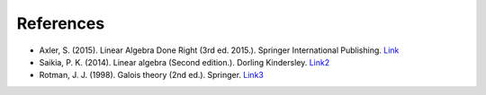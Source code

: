 *************
References
*************

- Axler, S. (2015). Linear Algebra Done Right (3rd ed. 2015.). Springer International Publishing. `Link <https://csu-sb.primo.exlibrisgroup.com/permalink/01CALS_USB/122a7o7/alma991011070947602916>`_


- Saikia, P. K. (2014). Linear algebra (Second edition.). Dorling Kindersley. `Link2 <https://csu-sb.primo.exlibrisgroup.com/permalink/01CALS_USB/122a7o7/alma991071828909302901>`_


- Rotman, J. J. (1998). Galois theory (2nd ed.). Springer. `Link3 <https://csu-sb.primo.exlibrisgroup.com/permalink/01CALS_USB/1nhgh2e/cdi_globaltitleindex_catalog_18054724>`_